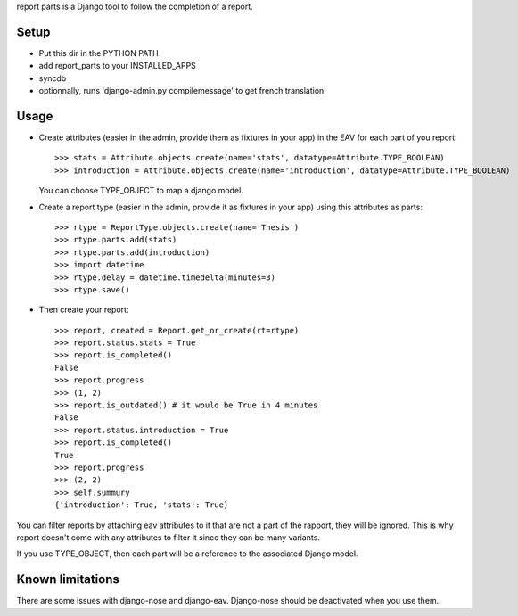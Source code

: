 report parts is a Django tool to follow the completion of a report.

Setup
=============

- Put this dir in the PYTHON PATH
- add report_parts to your INSTALLED_APPS
- syncdb
- optionnally, runs 'django-admin.py compilemessage' to get french translation

Usage
======

- Create attributes (easier in the admin, provide them as fixtures in your app)
  in the EAV for each part of you report::
  
     >>> stats = Attribute.objects.create(name='stats', datatype=Attribute.TYPE_BOOLEAN)
     >>> introduction = Attribute.objects.create(name='introduction', datatype=Attribute.TYPE_BOOLEAN)
  
  You can choose TYPE_OBJECT to map a django model.

- Create a report type (easier in the admin, provide it as fixtures in your app)
  using this attributes as parts::

     >>> rtype = ReportType.objects.create(name='Thesis')
     >>> rtype.parts.add(stats)
     >>> rtype.parts.add(introduction)
     >>> import datetime
     >>> rtype.delay = datetime.timedelta(minutes=3)
     >>> rtype.save()

- Then create your report::

    >>> report, created = Report.get_or_create(rt=rtype)
    >>> report.status.stats = True
    >>> report.is_completed()
    False
    >>> report.progress
    >>> (1, 2)
    >>> report.is_outdated() # it would be True in 4 minutes
    False
    >>> report.status.introduction = True
    >>> report.is_completed()
    True
    >>> report.progress
    >>> (2, 2)
    >>> self.summury
    {'introduction': True, 'stats': True}
    
You can filter reports by attaching eav attributes to it that are not a part
of the rapport, they will be ignored. This is why report doesn't come with
any attributes to filter it since they can be many variants.

If you use TYPE_OBJECT, then each part will be a reference to the associated
Django model.


Known limitations
=================

There are some issues with django-nose and django-eav. Django-nose should 
be deactivated when you use them.
